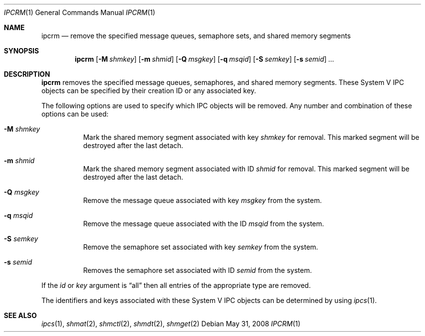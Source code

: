 .\"	$NetBSD: ipcrm.1,v 1.11 2008/06/01 10:25:29 wiz Exp $
.\"
.\" Copyright (c) 1994 Adam Glass
.\" All rights reserved.
.\"
.\" Redistribution and use in source and binary forms, with or without
.\" modification, are permitted provided that the following conditions
.\" are met:
.\" 1. Redistributions of source code must retain the above copyright
.\"    notice, this list of conditions and the following disclaimer.
.\" 2. The name of the Author may not be used to endorse or promote products
.\"    derived from this software without specific prior written permission.
.\"
.\" THIS SOFTWARE IS PROVIDED BY Adam Glass ``AS IS'' AND
.\" ANY EXPRESS OR IMPLIED WARRANTIES, INCLUDING, BUT NOT LIMITED TO, THE
.\" IMPLIED WARRANTIES OF MERCHANTABILITY AND FITNESS FOR A PARTICULAR PURPOSE
.\" ARE DISCLAIMED.  IN NO EVENT SHALL Adam Glass BE LIABLE
.\" FOR ANY DIRECT, INDIRECT, INCIDENTAL, SPECIAL, EXEMPLARY, OR CONSEQUENTIAL
.\" DAMAGES (INCLUDING, BUT NOT LIMITED TO, PROCUREMENT OF SUBSTITUTE GOODS
.\" OR SERVICES; LOSS OF USE, DATA, OR PROFITS; OR BUSINESS INTERRUPTION)
.\" HOWEVER CAUSED AND ON ANY THEORY OF LIABILITY, WHETHER IN CONTRACT, STRICT
.\" LIABILITY, OR TORT (INCLUDING NEGLIGENCE OR OTHERWISE) ARISING IN ANY WAY
.\" OUT OF THE USE OF THIS SOFTWARE, EVEN IF ADVISED OF THE POSSIBILITY OF
.\" SUCH DAMAGE.
.\"
.\" $NetBSD: ipcrm.1,v 1.11 2008/06/01 10:25:29 wiz Exp $
.\"
.Dd May 31, 2008
.Dt IPCRM 1
.Os
.Sh NAME
.Nm ipcrm
.Nd remove the specified message queues, semaphore sets, and shared memory segments
.Sh SYNOPSIS
.Nm
.Op Fl M Ar shmkey
.Op Fl m Ar shmid
.Op Fl Q Ar msgkey
.Op Fl q Ar msqid
.Op Fl S Ar semkey
.Op Fl s Ar semid
.Ar ...
.Sh DESCRIPTION
.Nm
removes the specified message queues, semaphores, and shared memory
segments.
These System V IPC objects can be specified by their
creation ID or any associated key.
.Pp
The following options are used to specify which IPC objects will be removed.
Any number and combination of these options can be used:
.Bl -tag -width indent
.It Fl M Ar shmkey
Mark the shared memory segment associated with key
.Ar shmkey
for removal.
This marked segment will be destroyed after the last detach.
.It Fl m Ar shmid
Mark the shared memory segment associated with ID
.Ar shmid
for removal.
This marked segment will be destroyed after the last detach.
.It Fl Q Ar msgkey
Remove the message queue associated with key
.Ar msgkey
from the system.
.It Fl q Ar msqid
Remove the message queue associated with the ID
.Ar msqid
from the system.
.It Fl S Ar semkey
Remove the semaphore set associated with key
.Ar semkey
from the system.
.It Fl s Ar semid
Removes the semaphore set associated with ID
.Ar semid
from the system.
.El
.Pp
If the
.Ar id
or
.Ar key
argument is
.Dq all
then all entries of the appropriate type are removed.
.Pp
The identifiers and keys associated with these System V IPC objects can be
determined by using
.Xr ipcs 1 .
.Sh SEE ALSO
.Xr ipcs 1 ,
.Xr shmat 2 ,
.Xr shmctl 2 ,
.Xr shmdt 2 ,
.Xr shmget 2
